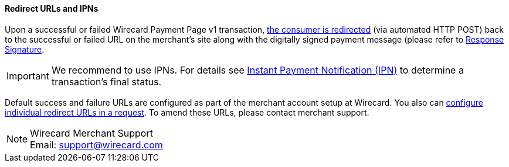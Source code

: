 [#PP_RedirectUrlsIPNs]
==== Redirect URLs and IPNs
Upon a successful or failed Wirecard Payment Page v1 transaction,
 <<GeneralPlatformFeatures_RedirectURL, the consumer is redirected>> (via automated HTTP POST) back to the successful
or failed URL on the merchant's site along with the digitally signed
payment message (please refer to <<PP_Security_ResponseSignature, Response Signature>>.

IMPORTANT: We recommend to use IPNs. For details
see <<GeneralPlatformFeatures_IPN, Instant Payment Notification (IPN)>> to determine a transaction's final status.

Default success and failure URLs are configured as part of the merchant
account setup at Wirecard. You also can
<<GeneralPlatformFeatures_RedirectURL, configure individual redirect URLs in a request>>. To amend these URLs, please
contact merchant support.

NOTE: Wirecard Merchant Support +
Email: support@wirecard.com
